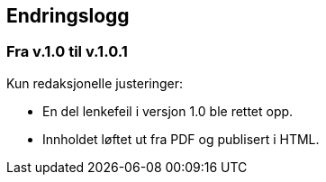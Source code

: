 == Endringslogg [[endringslogg]]

=== Fra v.1.0 til v.1.0.1

Kun redaksjonelle justeringer:

* En del lenkefeil i versjon 1.0 ble rettet opp.
* Innholdet løftet ut fra PDF og publisert i HTML.

